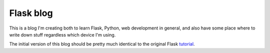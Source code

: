 ==========
Flask blog
==========

This is a blog I'm creating both to learn Flask, Python, web development in general, 
and also have some place where to write down stuff regardless which device I'm using.

The initial version of this blog should be pretty much identical to the original
Flask `tutorial`_.

.. _tutorial: https://flask.palletsprojects.com/en/2.2.x/tutorial/
